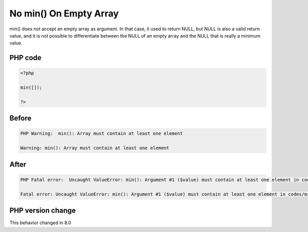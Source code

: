 .. _`no-min()-on-empty-array`:

No min() On Empty Array
=======================
.. meta::
	:description:
		No min() On Empty Array: min() does not accept an empty array as argument.
	:twitter:card: summary_large_image
	:twitter:site: @exakat
	:twitter:title: No min() On Empty Array
	:twitter:description: No min() On Empty Array: min() does not accept an empty array as argument
	:twitter:creator: @exakat
	:twitter:image:src: https://php-changed-behaviors.readthedocs.io/en/latest/_static/logo.png
	:og:image: https://php-changed-behaviors.readthedocs.io/en/latest/_static/logo.png
	:og:title: No min() On Empty Array
	:og:type: article
	:og:description: min() does not accept an empty array as argument
	:og:url: https://php-tips.readthedocs.io/en/latest/tips/minOnEmpty.html
	:og:locale: en

min() does not accept an empty array as argument. In that case, it used to return NULL, but NULL is also a valid return value, and it is not possible to differentiate between the NULL of an empty array and the NULL that is really a minimum value. 

PHP code
________
.. code-block:: php

   <?php
   
   min([]);
   
   ?>

Before
______
.. code-block:: output

   PHP Warning:  min(): Array must contain at least one element 
   
   Warning: min(): Array must contain at least one element
   

After
______
.. code-block:: output

   PHP Fatal error:  Uncaught ValueError: min(): Argument #1 ($value) must contain at least one element in codes/minOnEmpty.php:3
   
   Fatal error: Uncaught ValueError: min(): Argument #1 ($value) must contain at least one element in codes/minOnEmpty.php:3
   


PHP version change
__________________
This behavior changed in 8.0



